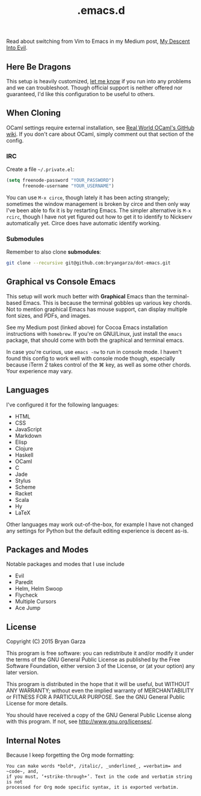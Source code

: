 #+title: .emacs.d

Read about switching from Vim to Emacs in my Medium post, [[https://medium.com/@bryangarza/my-descent-into-evil-98f7017475b6][My Descent Into Evil]].

** Here Be Dragons

This setup is heavily customized, [[http://www.bryangarza.me/contact.html][let me know]] if you run into any problems and
we can troubleshoot. Though official support is neither offered nor guaranteed,
I'd like this configuration to be useful to others.

** When Cloning

OCaml settings require external installation, see
[[https://github.com/realworldocaml/book/wiki/Installation-Instructions][Real World OCaml's GitHub wiki]]. If you don't care about OCaml, simply comment
out that section of the config.

*** IRC

Create a file =~/.private.el=:

#+BEGIN_SRC emacs-lisp
(setq freenode-password "YOUR_PASSWORD")
      freenode-username "YOUR_USERNAME")
#+END_SRC

You can use ~M-x circe~, though lately it has been acting strangely; sometimes
the window management is broken by circe and then only way I've been able to fix
it is by restarting Emacs. The simpler alternative is ~M-x rcirc~, though I have
not yet figured out how to get it to identify to Nickserv automatically
yet. Circe does have automatic identify working.

*** Submodules

Remember to also clone *submodules*:

#+BEGIN_SRC sh
git clone --recursive git@github.com:bryangarza/dot-emacs.git
#+END_SRC

** Graphical vs Console Emacs

This setup will work much better with *Graphical* Emacs than the terminal-based
Emacs. This is because the terminal gobbles up various key chords. Not to
mention graphical Emacs has mouse support, can display multiple font sizes, and
PDFs, and images.

See my Medium post (linked above) for Cocoa Emacs installation instructions with
=homebrew=. If you're on GNU/Linux, just install the =emacs= package, that
should come with both the graphical and terminal emacs.

In case you're curious, use ~emacs -nw~ to run in console mode. I haven't found
this config to work well with console mode though, especially because iTerm 2
takes control of the ⌘ key, as well as some other chords. Your experience may
vary.

** Languages

I've configured it for the following languages:
- HTML
- CSS
- JavaScript
- Markdown
- Elisp
- Clojure
- Haskell
- OCaml
- C
- Jade
- Stylus
- Scheme
- Racket
- Scala
- Hy
- LaTeX

Other languages may work out-of-the-box, for example I have not changed any
settings for Python but the default editing experience is decent as-is.

** Packages and Modes

Notable packages and modes that I use include

- Evil
- Paredit
- Helm, Helm Swoop
- Flycheck
- Multiple Cursors
- Ace Jump

** License

Copyright (C) 2015 Bryan Garza

This program is free software: you can redistribute it and/or modify it under
the terms of the GNU General Public License as published by the Free Software
Foundation, either version 3 of the License, or (at your option) any later
version.

This program is distributed in the hope that it will be useful, but WITHOUT ANY
WARRANTY; without even the implied warranty of MERCHANTABILITY or FITNESS FOR A
PARTICULAR PURPOSE.  See the GNU General Public License for more details.

You should have received a copy of the GNU General Public License along with
this program.  If not, see <http://www.gnu.org/licenses/>.

** Internal Notes

Because I keep forgetting the Org mode formatting:

#+BEGIN_EXAMPLE
You can make words *bold*, /italic/, _underlined_, =verbatim= and ~code~, and,
if you must, ‘+strike-through+’. Text in the code and verbatim string is not
processed for Org mode specific syntax, it is exported verbatim.
#+END_EXAMPLE
